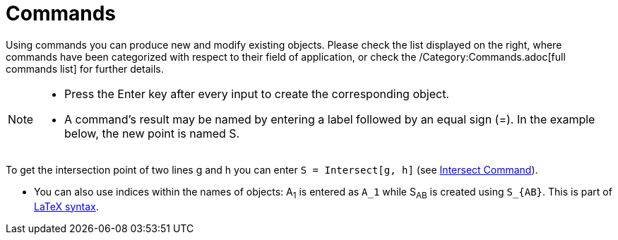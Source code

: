 = Commands
:page-en: Commands
ifdef::env-github[:imagesdir: /en/modules/ROOT/assets/images]

Using commands you can produce new and modify existing objects. Please check the list displayed on the right, where
commands have been categorized with respect to their field of application, or check the /Category:Commands.adoc[full
commands list] for further details.

[NOTE]
====

* Press the [.kcode]#Enter# key after every input to create the corresponding object.
* A command's result may be named by entering a label followed by an equal sign (=). In the example below, the new point
is named S.

[EXAMPLE]
====

To get the intersection point of two lines g and h you can enter `++S = Intersect[g, h]++` (see
xref:/commands/Intersect.adoc[Intersect Command]).

====

* You can also use indices within the names of objects: A~1~ is entered as `++A_1++` while S~AB~ is created using
`++S_{AB}++`. This is part of xref:/LaTeX.adoc[LaTeX syntax].

====
